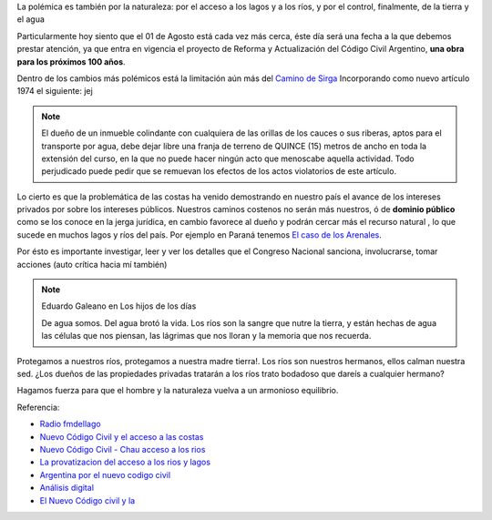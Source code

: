 .. title: Dominio Público o Privado
.. slug: rio_publico_privato
.. date: 2015-07-26 11:56:38 UTC-03:00
.. tags:
.. category:
.. link:
.. description:
.. type: text

La polémica es también por la naturaleza: por el acceso a los lagos y
a los ríos, y por el control, finalmente, de la tierra y el agua

Particularmente hoy siento que el 01 de Agosto está cada vez más cerca,
éste día será una fecha a la que debemos prestar atención, ya que entra
en vigencia el proyecto de Reforma y Actualización del Código Civil Argentino,
**una obra para los próximos 100 años**.

.. TEASER_END

Dentro de los cambios más polémicos está la limitación aún más del
`Camino de Sirga <https://es.wikipedia.org/wiki/Camino_de_sirga>`_ Incorporando como nuevo artículo 1974 el siguiente:  jej

.. note::

	El dueño de un inmueble colindante con cualquiera de las orillas de
	los cauces o sus riberas, aptos para el transporte por agua, debe
	dejar libre una franja de terreno de QUINCE (15) metros de ancho
	en toda la extensión del curso, en la que no puede hacer ningún
	acto que menoscabe aquella actividad. Todo perjudicado puede pedir
	que se remuevan los efectos de los actos violatorios de este artículo.

Lo cierto es que la problemática de las costas ha venido demostrando en
nuestro país el avance de los intereses privados por sobre los intereses
públicos. Nuestros caminos costenos no serán más nuestros, ó de
**dominio público** como se los conoce en la jerga jurídica, en cambio
favorece al dueño y podrán cercar más el recurso natural , lo que sucede
en muchos lagos y ríos del país. Por ejemplo en Paraná tenemos `El caso
de los Arenales <http://entreriosahora.com/los-arenales-como-el-agua-de-todos/>`_.

Por ésto es importante investigar, leer y ver los detalles que el Congreso
Nacional sanciona, involucrarse, tomar acciones (auto crítica hacia mí también)

.. note:: Eduardo Galeano en Los hijos de los días

	De agua somos. Del agua brotó la vida. Los ríos son la sangre que
	nutre la tierra, y están hechas de agua las células que nos piensan,
	las lágrimas que nos lloran y la memoria que nos recuerda.

Protegamos a nuestros ríos, protegamos a nuestra madre tierra!. Los ríos son
nuestros hermanos, ellos calman nuestra sed. ¿Los dueños de las propiedades
privadas tratarán a los ríos trato bodadoso que dareís a cualquier hermano?

Hagamos fuerza para que el hombre y la naturaleza vuelva a un armonioso equilibrio.

Referencia:

- `Radio fmdellago <http://www.radiofmdellago.com.ar/?p=383>`_
- `Nuevo Código Civil y el acceso a las costas <http://adnrionegro.com.ar/2014/10/nuevo-codigo-civil-y-el-acceso-a-las-costas-%E2%97%8F-magdalena-odarda/>`_
- `Nuevo Código Civil - Chau acceso a los rios <http://enriqueviale.blogspot.com.ar/2015/03/nuevo-codigo-civil-chau-acceso-los-rios.html>`_
- `La provatizacion del acceso a los rios y lagos <http://www.derechoenzapatillas.org/2014/la-privatizacion-del-acceso-a-los-rios-y-lagos/>`_
- `Argentina por el nuevo codigo civil <http://www.resumenlatinoamericano.org/2015/07/21/argentina-por-el-nuevo-codigo-civil-se-complicaria-el-acceso-a-los-rios/>`_
- `Análisis digital <http://www.analisisdigital.com.ar/noticias.php?ed=1&di=0&no=209307>`_
- `El Nuevo Código civil y la <http://www.noticiasentrerios.com.ar/2014/10/el-nuevo-codigo-civil-y-la.html>`_
